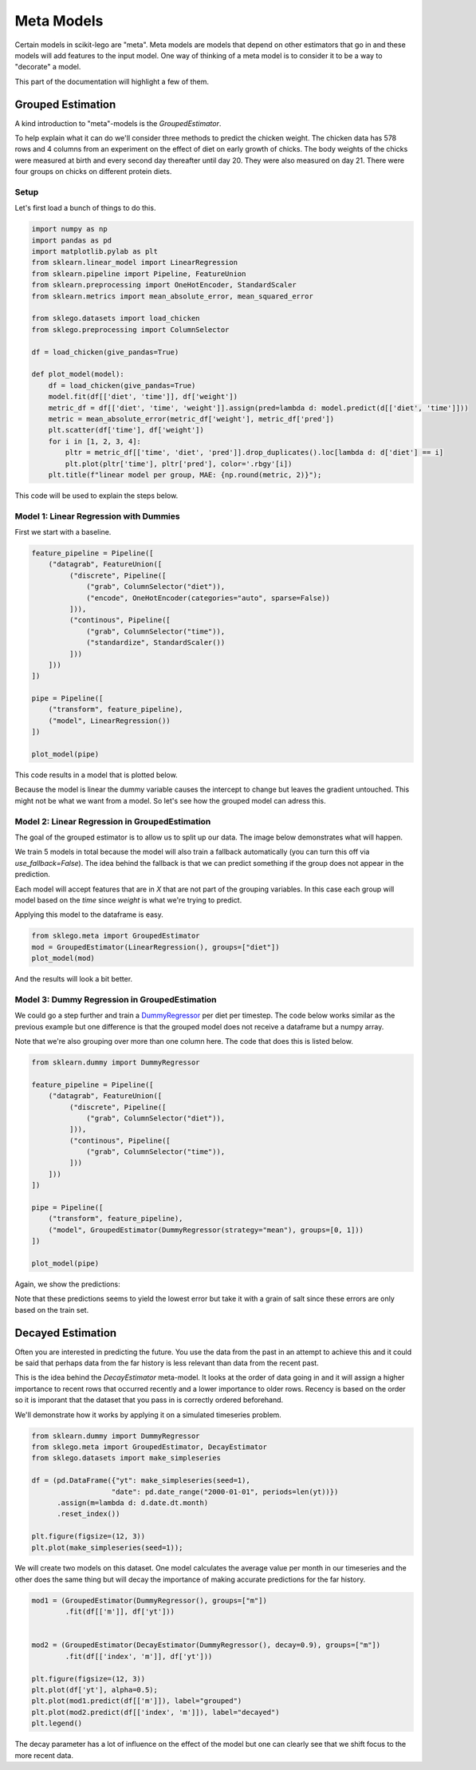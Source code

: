 Meta Models
===========

Certain models in scikit-lego are "meta". Meta models are
models that depend on other estimators that go in and these
models will add features to the input model. One way of thinking
of a meta model is to consider it to be a way to "decorate" a
model.

This part of the documentation will highlight a few of them.

Grouped Estimation
------------------

A kind introduction to "meta"-models is the `GroupedEstimator`.

.. image:: _static/grouped-model.png

To help explain what it can do we'll consider three methods to predict
the chicken weight. The chicken data has 578 rows and 4 columns
from an experiment on the effect of diet on early growth of chicks.
The body weights of the chicks were measured at birth and every second
day thereafter until day 20. They were also measured on day 21.
There were four groups on chicks on different protein diets.

Setup
*****

Let's first load a bunch of things to do this.

.. code-block:: python

    import numpy as np
    import pandas as pd
    import matplotlib.pylab as plt
    from sklearn.linear_model import LinearRegression
    from sklearn.pipeline import Pipeline, FeatureUnion
    from sklearn.preprocessing import OneHotEncoder, StandardScaler
    from sklearn.metrics import mean_absolute_error, mean_squared_error

    from sklego.datasets import load_chicken
    from sklego.preprocessing import ColumnSelector

    df = load_chicken(give_pandas=True)

    def plot_model(model):
        df = load_chicken(give_pandas=True)
        model.fit(df[['diet', 'time']], df['weight'])
        metric_df = df[['diet', 'time', 'weight']].assign(pred=lambda d: model.predict(d[['diet', 'time']]))
        metric = mean_absolute_error(metric_df['weight'], metric_df['pred'])
        plt.scatter(df['time'], df['weight'])
        for i in [1, 2, 3, 4]:
            pltr = metric_df[['time', 'diet', 'pred']].drop_duplicates().loc[lambda d: d['diet'] == i]
            plt.plot(pltr['time'], pltr['pred'], color='.rbgy'[i])
        plt.title(f"linear model per group, MAE: {np.round(metric, 2)}");


This code will be used to explain the steps below.


Model 1: Linear Regression with Dummies
***************************************

First we start with a baseline.

.. code-block:: python

    feature_pipeline = Pipeline([
        ("datagrab", FeatureUnion([
             ("discrete", Pipeline([
                 ("grab", ColumnSelector("diet")),
                 ("encode", OneHotEncoder(categories="auto", sparse=False))
             ])),
             ("continous", Pipeline([
                 ("grab", ColumnSelector("time")),
                 ("standardize", StandardScaler())
             ]))
        ]))
    ])

    pipe = Pipeline([
        ("transform", feature_pipeline),
        ("model", LinearRegression())
    ])

    plot_model(pipe)

This code results in a model that is plotted below.

.. image:: _static/grouped-chick-1.png
   :align: center

Because the model is linear the dummy variable causes the intercept
to change but leaves the gradient untouched. This might not be what
we want from a model. So let's see how the grouped model can adress
this.

Model 2: Linear Regression in GroupedEstimation
***********************************************

The goal of the grouped estimator is to allow us to split up our data.
The image below demonstrates what will happen.

.. image:: _static/grouped-df.png

We train 5 models in total because the model will also train a
fallback automatically (you can turn this off via `use_fallback=False`).
The idea behind the fallback is that we can predict something if
the group does not appear in the prediction.

Each model will accept features that are in `X` that are not
part of the grouping variables. In this case each group will
model based on the `time` since `weight` is what we're trying
to predict.

Applying this model to the dataframe is easy.

.. code-block:: python

    from sklego.meta import GroupedEstimator
    mod = GroupedEstimator(LinearRegression(), groups=["diet"])
    plot_model(mod)


And the results will look a bit better.

.. image:: _static/grouped-chick-2.png
   :align: center

Model 3: Dummy Regression in GroupedEstimation
**********************************************

We could go a step further and train a DummyRegressor_ per diet
per timestep. The code below works similar as the previous example
but one difference is that the grouped model does not receive a
dataframe but a numpy array.

.. image:: _static/grouped-np.png

Note that we're also grouping over more than one column here.
The code that does this is listed below.

.. code-block:: python

    from sklearn.dummy import DummyRegressor

    feature_pipeline = Pipeline([
        ("datagrab", FeatureUnion([
             ("discrete", Pipeline([
                 ("grab", ColumnSelector("diet")),
             ])),
             ("continous", Pipeline([
                 ("grab", ColumnSelector("time")),
             ]))
        ]))
    ])

    pipe = Pipeline([
        ("transform", feature_pipeline),
        ("model", GroupedEstimator(DummyRegressor(strategy="mean"), groups=[0, 1]))
    ])

    plot_model(pipe)

Again, we show the predictions:

.. image:: _static/grouped-chick-3.png
   :align: center

Note that these predictions seems to yield the lowest error but take it
with a grain of salt since these errors are only based on the train set.

Decayed Estimation
------------------

Often you are interested in predicting the future. You use the data from
the past in an attempt to achieve this and it could be said that perhaps
data from the far history is less relevant than data from the recent past.

This is the idea behind the `DecayEstimator` meta-model. It looks at the
order of data going in and it will assign a higher importance to recent rows
that occurred recently and a lower importance to older rows. Recency is based
on the order so it is imporant that the dataset that you pass in is correctly
ordered beforehand.

We'll demonstrate how it works by applying it on a simulated timeseries problem.

.. code-block:: python

    from sklearn.dummy import DummyRegressor
    from sklego.meta import GroupedEstimator, DecayEstimator
    from sklego.datasets import make_simpleseries

    df = (pd.DataFrame({"yt": make_simpleseries(seed=1),
                       "date": pd.date_range("2000-01-01", periods=len(yt))})
          .assign(m=lambda d: d.date.dt.month)
          .reset_index())

    plt.figure(figsize=(12, 3))
    plt.plot(make_simpleseries(seed=1));


.. image:: _static/decay1.png
   :align: center

We will create two models on this dataset. One model calculates the average
value per month in our timeseries and the other does the same thing but will
decay the importance of making accurate predictions for the far history.

.. code-block:: python

    mod1 = (GroupedEstimator(DummyRegressor(), groups=["m"])
            .fit(df[['m']], df['yt']))


    mod2 = (GroupedEstimator(DecayEstimator(DummyRegressor(), decay=0.9), groups=["m"])
            .fit(df[['index', 'm']], df['yt']))

    plt.figure(figsize=(12, 3))
    plt.plot(df['yt'], alpha=0.5);
    plt.plot(mod1.predict(df[['m']]), label="grouped")
    plt.plot(mod2.predict(df[['index', 'm']]), label="decayed")
    plt.legend()

.. image:: _static/decay2.png
   :align: center

The decay parameter has a lot of influence on the effect of the model but one
can clearly see that we shift focus to the more recent data.

.. _DummyRegressor: https://scikit-learn.org/stable/modules/generated/sklearn.dummy.DummyRegressor.html